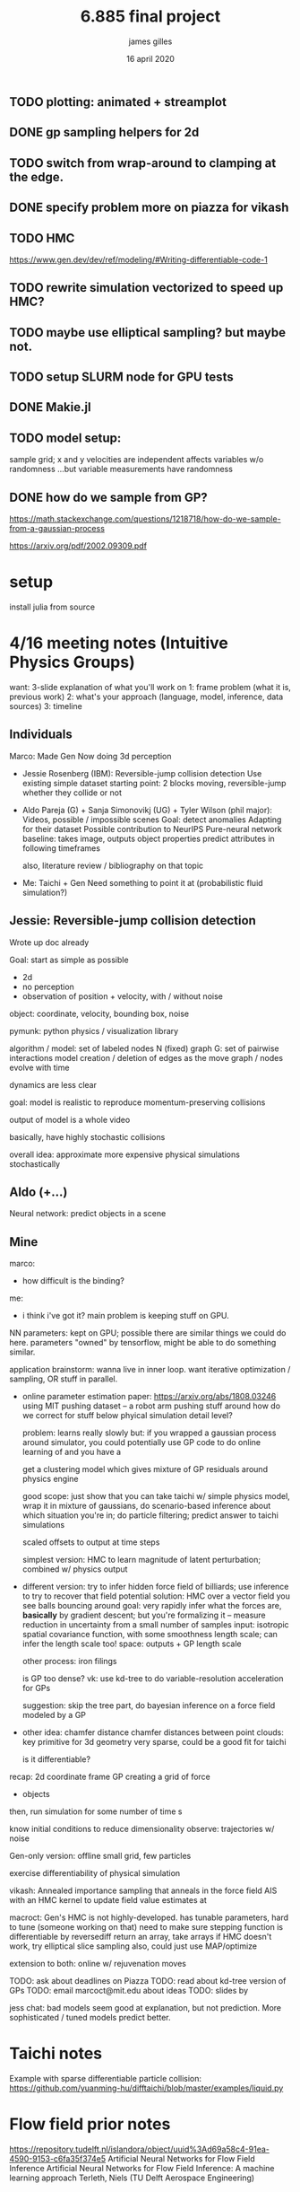 #+TITLE: 6.885 final project
#+AUTHOR: james gilles
#+EMAIL: jhgilles@mit.edu
#+DATE: 16 april 2020
#+OPTIONS: tex:t latex:t
#+STARTUP: latexpreview

** TODO plotting: animated + streamplot
** DONE gp sampling helpers for 2d
   CLOSED: [2020-05-04 Mon 19:13]
** TODO switch from wrap-around to clamping at the edge.
** DONE specify problem more on piazza for vikash
   CLOSED: [2020-05-04 Mon 19:13]
** TODO HMC
   https://www.gen.dev/dev/ref/modeling/#Writing-differentiable-code-1
** TODO rewrite simulation vectorized to speed up HMC?
** TODO maybe use elliptical sampling? but maybe not.
** TODO setup SLURM node for GPU tests

** DONE Makie.jl
   CLOSED: [2020-05-04 Mon 19:13]
** TODO model setup:
   sample grid; x and y velocities are independent
   affects variables w/o randomness
   ...but variable measurements have randomness

** DONE how do we sample from GP?
   CLOSED: [2020-05-04 Mon 19:13]
   https://math.stackexchange.com/questions/1218718/how-do-we-sample-from-a-gaussian-process

   https://arxiv.org/pdf/2002.09309.pdf

* setup
  install julia from source


* 4/16 meeting notes (Intuitive Physics Groups)
  want: 3-slide explanation of what you'll work on
  1: frame problem (what it is, previous work)
  2: what's your approach (language, model, inference, data sources)
  3: timeline

** Individuals
   Marco:
   Made Gen
   Now doing 3d perception

   - Jessie Rosenberg (IBM):
     Reversible-jump collision detection
     Use existing simple dataset
     starting point: 2 blocks moving, reversible-jump whether they collide or not

   - Aldo Pareja (G) + Sanja Simonovikj (UG) + Tyler Wilson (phil major):
     Videos, possible / impossible scenes
     Goal: detect anomalies
     Adapting for their dataset
     Possible contribution to NeurIPS
     Pure-neural network baseline: takes image, outputs object properties
     predict attributes in following timeframes

     also, literature review / bibliography on that topic

   - Me:
     Taichi + Gen
     Need something to point it at (probabilistic fluid simulation?)

** Jessie: Reversible-jump collision detection
   Wrote up doc already

   Goal: start as simple as possible
   - 2d
   - no perception
   - observation of position + velocity, with / without noise

   object: coordinate, velocity, bounding box, noise

   pymunk: python physics / visualization library

   algorithm / model:
   set of labeled nodes N (fixed)
   graph G: set of pairwise interactions
   model creation / deletion of edges as the move
   graph / nodes evolve with time

   dynamics are less clear

   goal: model is realistic to reproduce momentum-preserving collisions

   output of model is a whole video

   basically, have highly stochastic collisions

   overall idea: approximate more expensive physical simulations stochastically

** Aldo (+...)
   Neural network: predict objects in a scene

** Mine
   marco:
   - how difficult is the binding?

   me:
   - i think i've got it? main problem is keeping stuff on GPU.

   NN parameters: kept on GPU; possible there are similar things we could do here.
   parameters "owned" by tensorflow, might be able to do something similar.

   application brainstorm:
   wanna live in inner loop.
   want iterative optimization / sampling,
   OR stuff in parallel.

   - online parameter estimation
     paper:
     https://arxiv.org/abs/1808.03246
     using MIT pushing dataset -- a robot arm pushing stuff around
     how do we correct for stuff below phyical simulation detail level?

     problem: learns really slowly
     but: if you wrapped a gaussian process around simulator, you could potentially use GP code to do online learning of
     and you have a

     get a clustering model which gives mixture of GP residuals around physics engine

     good scope: just show that you can take taichi w/ simple physics model, wrap it in mixture of gaussians, do scenario-based inference about which situation you're in; do particle filtering; predict answer to taichi simulations

     scaled offsets to output at time steps

     simplest version: HMC to learn magnitude of latent perturbation; combined w/ physics output

   - different version:
     try to infer hidden force field of billiards; use inference to try to recover that field
     potential solution: HMC over a vector field
     you see balls bouncing around
     goal: very rapidly infer what the forces are, *basically* by gradient descent; but you're formalizing it -- measure reduction in uncertainty from a small number of samples
     input: isotropic spatial covariance function, with some smoothness length scale; can infer the length scale too!
     space: outputs + GP length scale

     other process: iron filings

     is GP too dense?
     vk: use kd-tree to do variable-resolution acceleration for GPs

     suggestion: skip the tree part, do bayesian inference on a force field modeled by a GP

   - other idea: chamfer distance
     chamfer distances between point clouds: key primitive for 3d geometry
     very sparse, could be a good fit for taichi

     is it differentiable?

   recap:
   2d coordinate frame
   GP creating a grid of force
   + objects

   then, run simulation for some number of time s

   know initial conditions to reduce dimensionality
   observe: trajectories w/ noise

   Gen-only version:
   offline
   small grid, few particles

   exercise differentiability of physical simulation

   vikash: Annealed importance sampling that anneals in the force field
   AIS with an HMC kernel to update field value estimates at

   macroct:
   Gen's HMC is not highly-developed.
   has tunable parameters, hard to tune (someone working on that)
   need to make sure stepping function is differentiable by reversediff
   return an array, take arrays
   if HMC doesn't work, try elliptical slice sampling
   also, could just use MAP/optimize

   extension to both: online w/ rejuvenation moves

   TODO: ask about deadlines on Piazza
   TODO: read about kd-tree version of GPs
   TODO: email marcoct@mit.edu about ideas
   TODO: slides by

   jess chat:
   bad models seem good at explanation, but not prediction. More sophisticated / tuned models predict better.

* Taichi notes
  Example with sparse differentiable particle collision: https://github.com/yuanming-hu/difftaichi/blob/master/examples/liquid.py

* Flow field prior notes
  https://repository.tudelft.nl/islandora/object/uuid%3Ad69a58c4-91ea-4590-9153-c6fa35f374e5
  Artificial Neural Networks for Flow Field Inference
  Artificial Neural Networks for Flow Field Inference: A machine learning approach
  Terleth, Niels (TU Delft Aerospace Engineering)
* Marco chat
** a
Hey Marco,

I was wondering if you had more thoughts about that chamfer distance idea we chatted briefly about in class last week. I've been doing a little reading but I can't find much about chamfer distance computation on wikipedia, are there any good sources to look up?

Thanks,
James Gilles
Graduate Student, MIT CSAIL, Programming Systems Group
jhgilles@mit.edu

** b
Hi James,

Yes, of course.

The idea is to have a measure of 'difference' between two sets of points in a way that is robust to major differences in the two sets. This idea has historically been often applied in 2D (for finding similarity between two images, typically after applying some edge filter as in Shape Context and Chamfer Matching in Cluttered Scenes and Visual Hand Tracking Using Nonparametric Belief Propagation, section IIIa) but it can also be used for comparing two 3D point clouds (as in A Point Set Generation Network for 3D Object Reconstruction from a Single Image page 4 and e.g. https://github.com/UM-ARM-Lab/Chamfer-Distance-API). I believe this is the first (?) use of it.

Visual Hand Tracking Using Nonparametric Belief Propagation: http://static.cs.brown.edu/people/sudderth/papers/gmbv04.pdf
A Point Set Generation Network for 3D Object Reconstruction from a Single Image: https://arxiv.org/pdf/1612.00603.pdf

There are different variants of Chamfer distance. Usually a symmetric form is used. For example, from A Point Set Generation Network for 3D Object Reconstruction from a Single Image page 4:
[[./chamfer.png]]

I think it would be a good fit for Taichi because (i) it can be implemented efficiently using KD-trees because it is based on local interactions and it is trivially parallelizable, and (ii) it is useful if it is differentiable.

We are interested in using it as likelihood functions for fitting 3D models to point clouds. This is part of a broader approach to 3D computer vision that first (i) extracts depth information (i.e. point clouds) using either sensors and/or neural networks, and then (ii) uses generative models of points clouds to infer object poses relative to camera, and object shape parameters, articulation (i.e. joint angles), etc. The mesh models are for object classes, and can include articulation and smoothly varying shape parameters that determine the mesh (e.g. http://files.is.tue.mpg.de/black/papers/SMPL2015.pdf), etc.  The key idea is that working with generative models of RGB data directly is very difficult, because it is impossible to model all the details, and that by pre-processing into the 3D geometry domain (point clouds) we can actually use generative models (and inference, optimization, etc.) effectively.

A good minimal test case for an implementation of chamfer distance would be to fine-tune the 6-degree-of-freedom pose of a model of e.g. this mug, to a synthetic point cloud of a mug. A follow-up would be using MCMC to explore the posterior given a point cloud where the points on the back-facing part of the object are occluded.

There is also a related likelihood model that I have experimented with recently, and that I think can be used to motivate the Chamfer distance as an approximation of a generative model likelihood. In probabilistic-chamfer.jl (attached below), I wrote a Gen probability distribution that takes a point cloud (X), and samples another point cloud (Y), where each point in Y is either (i) an outlier, sampled uniformly from the space, or (ii) produced by first picking a random point in X and adding some Gaussian noise to it. When you collapse out the discrete random variable for each observed point in Y that determines whether it is an outlier or not and what point in X it corresponds to, you get something very similar to the Chamfer distance as defined above, except instead a minimum over the distances to all other points in X, you get a log(weighted sum), which ends up being a sort of soft-min. Of course, this soft version does require computing all pairwise distances, but you could imagine levels of approximation interpolating between the full version, and the min-based Chamfer version defined above.

Best,

Marco

* Slides


* Chamfer distance
